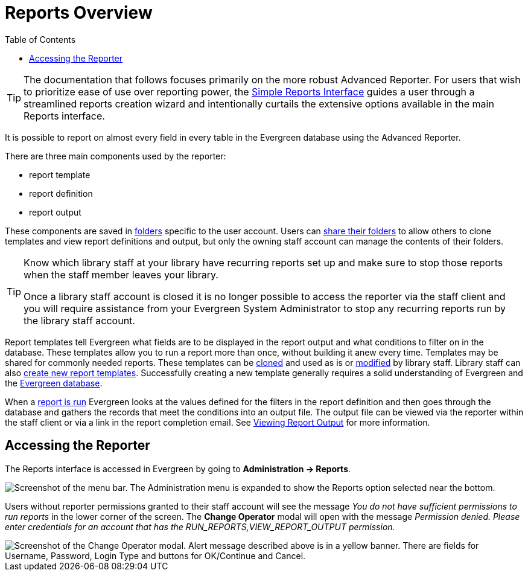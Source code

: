[[reports_overview]]
= Reports Overview =
:toc:

indexterm:[reports, reports permissions, permissions]

[TIP]
=====
The documentation that follows focuses primarily on the more robust Advanced 
Reporter. For users that wish to prioritize ease of use over reporting power, 
the xref:reports:simple_reports.adoc#simple_reports_interface[Simple Reports Interface] 
guides a user through a streamlined reports creation wizard and intentionally
 curtails the extensive options available in the main Reports interface. 
=====

It is possible to report on almost every field in every table in the Evergreen
 database using the Advanced Reporter. 

There are three main components used by the reporter:

* report template
* report definition
* report output

These components are saved in xref:reports:reporter_folder.adoc[folders] specific
 to the user account. Users can xref:reports:reporter_folder.adoc#sharing_folders[share their folders]
 to allow others to clone templates and view report definitions and output, but
 only the owning staff account can manage the contents of their folders.

[TIP]
=====
Know which library staff at your library have recurring reports set up and make
 sure to stop those reports when the staff member leaves your library.  

Once a library staff account is closed it is no longer possible to access the 
reporter via the staff client and you will require assistance from your 
Evergreen System Administrator to stop any recurring reports run by the library
 staff account.
=====

Report templates tell Evergreen what fields are to be displayed in the report 
output and what conditions to filter on in the database. These templates allow 
you to run a report more than once, without building it anew every time. 
Templates may be shared for commonly needed reports. These templates can be 
xref:reports:reporter_cloning_shared_templates.adoc[cloned] and used as is or 
xref:reports:reporter_create_templates.adoc#report_template_editor[modified] by library staff. 
Library staff can also xref:reports:reporter_create_templates.adoc[create new report templates]. 
Successfully creating a new template generally requires a solid understanding
 of Evergreen and the xref:reports:reporter_evergreen_database.adoc[Evergreen database]. 

When a xref:reports:reporter_basics.adoc#running_reports[report is run] Evergreen
 looks at the values defined for the filters in the report definition and then 
 goes through the database and gathers the records that meet the conditions into
 an output file. The output file can be viewed via the reporter within the staff 
 client or via a link in the report completion email. See 
 xref:reports:reporter_basics.adoc#viewing_report_output[Viewing Report Output]
 for more information.

== Accessing the Reporter ==

The Reports interface is accessed in Evergreen by going to *Administration -> Reports*.

image::reporter_overview/accessing_reporter.png[Screenshot of the menu bar. The Administration menu is expanded to show the Reports option selected near the bottom.]

Users without reporter permissions granted to their staff account will see the 
message _You do not have sufficient permissions to run reports_ in the lower 
corner of the screen. The *Change Operator* modal will open with the message 
_Permission denied. Please enter credentials for an account that has the 
RUN_REPORTS,VIEW_REPORT_OUTPUT permission._

image::reporter_overview/reports_permission_denied.png["Screenshot of the Change Operator modal. Alert message described above is in a yellow banner. There are fields for Username, Password, Login Type and buttons for OK/Continue and Cancel."]
